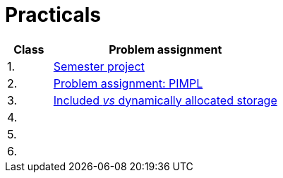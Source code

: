 = Practicals

[cols="1,5" options="header"]
|===
| Class | Problem assignment

| 1.
| xref:../semwork#[Semester project]

| 2.
| xref:practical2#[Problem assignment: PIMPL]

| 3. 
| xref:practical3#[Included _vs_ dynamically allocated storage]

| 4.
|
//| xref:tutorial4#[Chyba Microsoft implementace C++?]
//| link:https://web.microsoftstream.com/video/fd3c06e7-ab4f-4979-83f0-02496569cfd2[ni-epc-tutorial-4-b201]

| 5.
|
//| xref:tutorial5#[Tuple]
//| N/A ^({asterisk})^

| 6.
|
//| xref:tutorial6#[Chytré ukazatele (_smart pointers_)]
//| link:https://web.microsoftstream.com/video/7e41c968-b1e2-4bd5-89f7-ea3e19a810d2[ni-epc-tutorial-6-b201]

|===